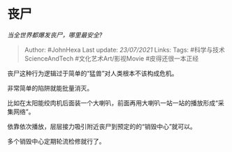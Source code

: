 * 丧尸
  :PROPERTIES:
  :CUSTOM_ID: 丧尸
  :END:

/当全世界都爆发丧尸，哪里最安全?/

#+BEGIN_QUOTE
  Author: #JohnHexa Last update: /23/07/2021/ Links: Tags:
  #科学与技术ScienceAndTech #文化艺术Art/影视Movie #皮得还很一本正经
#+END_QUOTE

丧尸这种行为逻辑过于简单的“猛兽”对人类根本不该构成危机。

非常简单的陷阱就能批量消灭。

比如在太阳能绞肉机后面装一个大喇叭，前面再用大喇叭一站一站的播放形成“采集网络”。

依靠依次播放，层层接力吸引附近丧尸到预定的的“销毁中心”就可以。

多个销毁中心定期轮流检修就行了。
